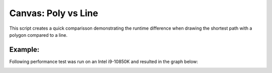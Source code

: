 Canvas: Poly vs Line
==============

This script creates a quick comparisson demonstrating the runtime difference
when drawing the shortest path with a polygon compared to a line.

Example:
--------

Following performance test was run on an Intel i9-10850K and resulted in the graph below:

.. image:: lines_vs_poly.png